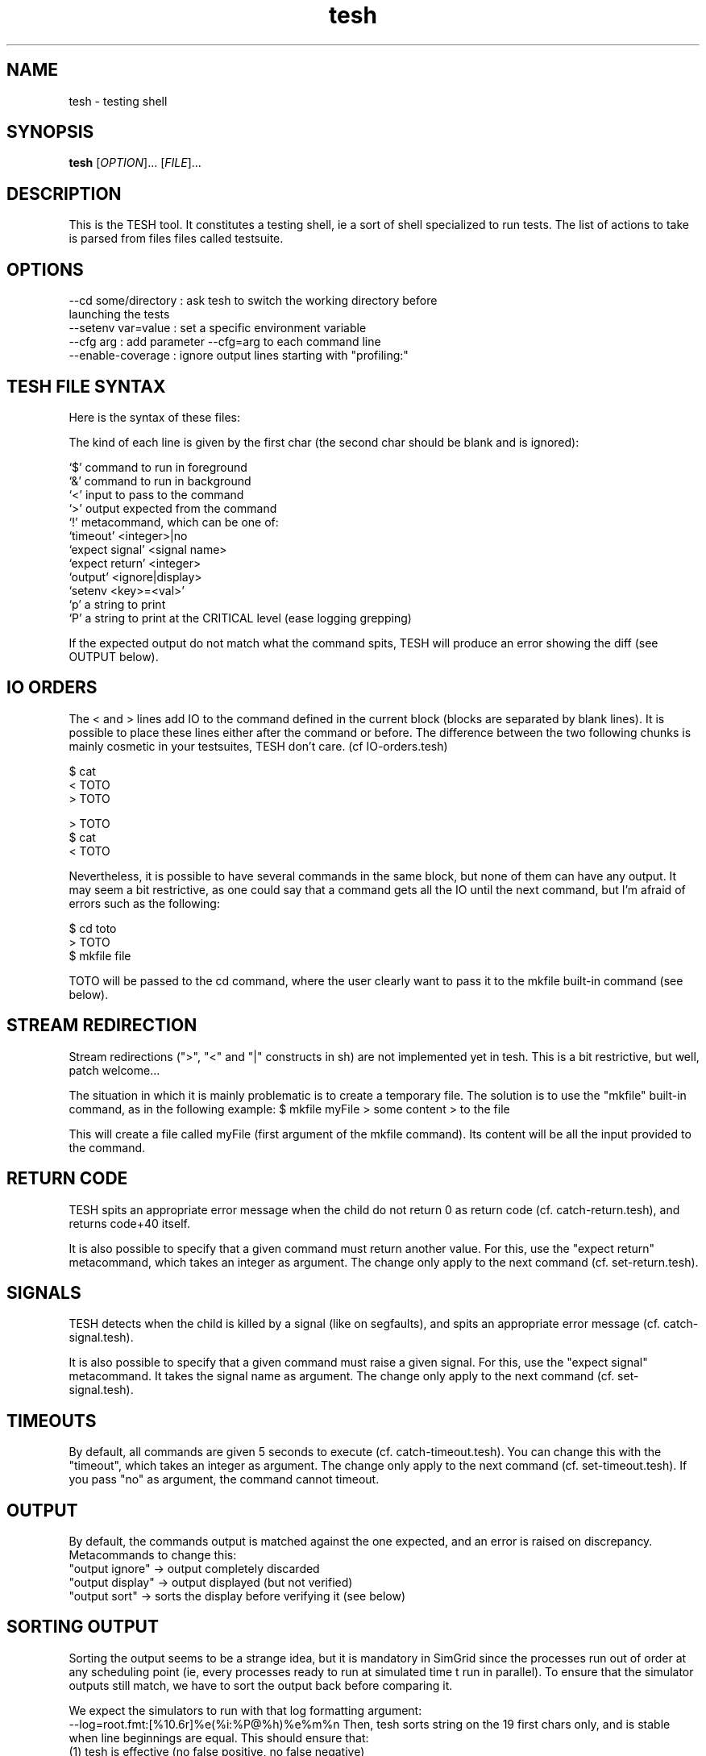 .\" Manpage for tesh, the TEsting SHell.
.\" 
.\" To read it locally (when not installed): 
.\"   man ./tesh.1
.\"
.TH tesh 1 "10 Oct 2012" "1.0" "tesh man page"
.SH NAME
tesh \- testing shell
.SH SYNOPSIS
.B tesh
[\fIOPTION\fR]... [\fIFILE\fR]...
.SH DESCRIPTION
This is the TESH tool. It constitutes a testing shell, ie a sort of shell specialized to run tests. The list of actions to take is parsed from files files called testsuite.
.SH OPTIONS
  --cd some/directory : ask tesh to switch the working directory before
                        launching the tests
  --setenv var=value  : set a specific environment variable
  --cfg arg           : add parameter --cfg=arg to each command line
  --enable-coverage   : ignore output lines starting with "profiling:"
.SH TESH FILE SYNTAX
Here is the syntax of these files:

The kind of each line is given by the first char (the second char should be
blank and is ignored):

 `$' command to run in foreground
 `&' command to run in background
 `<' input to pass to the command
 `>' output expected from the command
 `!' metacommand, which can be one of:
     `timeout' <integer>|no
     `expect signal' <signal name>
     `expect return' <integer>
     `output' <ignore|display>
     `setenv <key>=<val>'
 `p' a string to print
 `P' a string to print at the CRITICAL level (ease logging grepping)

If the expected output do not match what the command spits, TESH will produce
an error showing the diff (see OUTPUT below).
.SH IO ORDERS
The < and > lines add IO to the command defined in the current block (blocks
are separated by blank lines). It is possible to place these lines either after
the command or before. The difference between the two following chunks is
mainly cosmetic in your testsuites, TESH don't care. (cf IO-orders.tesh)

 $ cat
 < TOTO
 > TOTO

 > TOTO
 $ cat
 < TOTO

Nevertheless, it is possible to have several commands in the same block, but
none of them can have any output. It may seem a bit restrictive, as one could
say that a command gets all the IO until the next command, but I'm afraid of
errors such as the following:

 $ cd toto
 > TOTO
 $ mkfile file

TOTO will be passed to the cd command, where the user clearly want to pass it
to the mkfile built-in command (see below).
.SH STREAM REDIRECTION
Stream redirections (">", "<" and "|" constructs in sh) are not
implemented yet in tesh. This is a bit restrictive, but well, patch
welcome...

The situation in which it is mainly problematic is to create a
temporary file. The solution is to use the "mkfile" built-in command,
as in the following example:
$ mkfile myFile
> some content
> to the file

This will create a file called myFile (first argument of the mkfile
command). Its content will be all the input provided to the command.
.SH RETURN CODE
TESH spits an appropriate error message when the child do not return 0 as
return code (cf. catch-return.tesh), and returns code+40 itself.

It is also possible to specify that a given command must return another
value. For this, use the "expect return" metacommand, which takes an integer as
argument. The change only apply to the next command (cf. set-return.tesh).
.SH SIGNALS
TESH detects when the child is killed by a signal (like on segfaults), and
spits an appropriate error message (cf. catch-signal.tesh).

It is also possible to specify that a given command must raise a given
signal. For this, use the "expect signal" metacommand. It takes the signal name
as argument. The change only apply to the next command (cf. set-signal.tesh).
.SH TIMEOUTS
By default, all commands are given 5 seconds to execute
(cf. catch-timeout.tesh). You can change this with the "timeout", which
takes an integer as argument. The change only apply to the next command
(cf. set-timeout.tesh). If you pass "no" as argument, the command
cannot timeout.
.SH OUTPUT
By default, the commands output is matched against the one expected,
and an error is raised on discrepancy. Metacommands to change this:
 "output ignore"  -> output completely discarded
 "output display" -> output displayed (but not verified)
 "output sort"    -> sorts the display before verifying it (see below)
.SH SORTING OUTPUT
Sorting the output seems to be a strange idea, but it is mandatory in
SimGrid since the processes run out of order at any scheduling point
(ie, every processes ready to run at simulated time t run in
parallel). To ensure that the simulator outputs still match, we have
to sort the output back before comparing it.

We expect the simulators to run with that log formatting argument:
   --log=root.fmt:[%10.6r]%e(%i:%P@%h)%e%m%n
Then, tesh sorts string on the 19 first chars only, and is stable when
line beginnings are equal. This should ensure that:
 (1) tesh is effective (no false positive, no false negative)
 (2) scheduling points are separated from each other
 (3) at each scheduling point, processes are separated from each other
 (4) the order of what a given process says at a given scheduling
     point is preserved.

This is of course very SimGrid oriented, breaking the generality of
tesh, but who cares, actually?

If you want to change the length of the prefix used for the sort,
simply specify it after the output sort directive, like this:

! output sort 22
.SH ENVIRONMENT
You can add some content to the tested processes environment with the
setenv metacommand. It works as expected. For example:
  "setenv PATH=/bin"
.SH BUGS
No known bugs.
